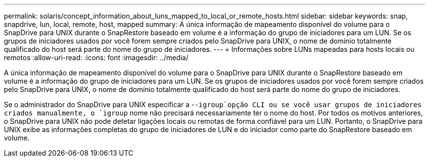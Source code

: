 ---
permalink: solaris/concept_information_about_luns_mapped_to_local_or_remote_hosts.html 
sidebar: sidebar 
keywords: snap, snapdrive, lun, local, remote, host, mapped 
summary: A única informação de mapeamento disponível do volume para o SnapDrive para UNIX durante o SnapRestore baseado em volume é a informação do grupo de iniciadores para um LUN. Se os grupos de iniciadores usados por você forem sempre criados pelo SnapDrive para UNIX, o nome de domínio totalmente qualificado do host será parte do nome do grupo de iniciadores. 
---
= Informações sobre LUNs mapeadas para hosts locais ou remotos
:allow-uri-read: 
:icons: font
:imagesdir: ../media/


[role="lead"]
A única informação de mapeamento disponível do volume para o SnapDrive para UNIX durante o SnapRestore baseado em volume é a informação do grupo de iniciadores para um LUN. Se os grupos de iniciadores usados por você forem sempre criados pelo SnapDrive para UNIX, o nome de domínio totalmente qualificado do host será parte do nome do grupo de iniciadores.

Se o administrador do SnapDrive para UNIX especificar a -`-igroup`opção CLI ou se você usar grupos de iniciadores criados manualmente, o `igroup` nome não precisará necessariamente ter o nome do host. Por todos os motivos anteriores, o SnapDrive para UNIX não pode detetar ligações locais ou remotas de forma confiável para um LUN. Portanto, o SnapDrive para UNIX exibe as informações completas do grupo de iniciadores de LUN e do iniciador como parte do SnapRestore baseado em volume.
